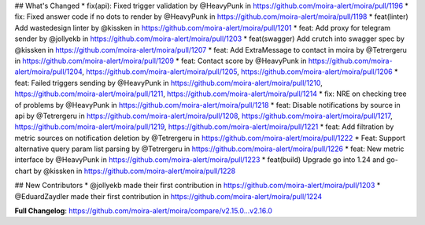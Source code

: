 ## What's Changed
* fix(api): Fixed trigger validation by @HeavyPunk in https://github.com/moira-alert/moira/pull/1196
* fix: Fixed answer code if no dots to render by @HeavyPunk in https://github.com/moira-alert/moira/pull/1198
* feat(linter) Add wastedesign linter by @kissken in https://github.com/moira-alert/moira/pull/1201
* feat: Add proxy for telegram sender by @jollyekb in https://github.com/moira-alert/moira/pull/1203
* feat(swagger) Add crutch into swagger spec by @kissken in https://github.com/moira-alert/moira/pull/1207
* feat: Add ExtraMessage to contact in moira by @Tetrergeru in https://github.com/moira-alert/moira/pull/1209
* feat: Contact score by @HeavyPunk in https://github.com/moira-alert/moira/pull/1204, https://github.com/moira-alert/moira/pull/1205, https://github.com/moira-alert/moira/pull/1206
* feat: Failed triggers sending by @HeavyPunk in https://github.com/moira-alert/moira/pull/1210, https://github.com/moira-alert/moira/pull/1211, https://github.com/moira-alert/moira/pull/1214
* fix: NRE on checking tree of problems by @HeavyPunk in https://github.com/moira-alert/moira/pull/1218
* feat: Disable notifications by source in api by @Tetrergeru in https://github.com/moira-alert/moira/pull/1208, https://github.com/moira-alert/moira/pull/1217, https://github.com/moira-alert/moira/pull/1219, https://github.com/moira-alert/moira/pull/1221
* feat: Add filtration by metric sources on notification deletion by @Tetrergeru in https://github.com/moira-alert/moira/pull/1222
* Feat: Support alternative query param list parsing by @Tetrergeru in https://github.com/moira-alert/moira/pull/1226
* feat: New metric interface by @HeavyPunk in https://github.com/moira-alert/moira/pull/1223
* feat(build) Upgrade go into 1.24 and go-chart by @kissken in https://github.com/moira-alert/moira/pull/1228

## New Contributors
* @jollyekb made their first contribution in https://github.com/moira-alert/moira/pull/1203
* @EduardZaydler made their first contribution in https://github.com/moira-alert/moira/pull/1224

**Full Changelog**: https://github.com/moira-alert/moira/compare/v2.15.0...v2.16.0